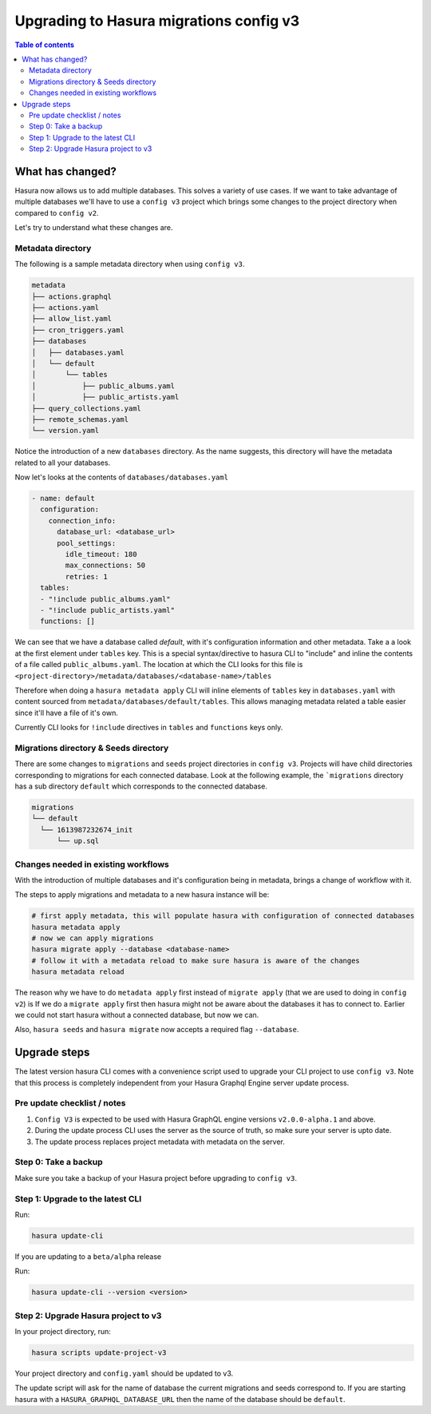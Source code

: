 .. meta::
  :description: Hasura Config V3 project
  :keywords: hasura, docs, migration, metadata


.. _migrations_upgrade_v3:

Upgrading to Hasura migrations config v3
========================================

.. contents:: Table of contents
  :backlinks: none
  :depth: 2
  :local:

What has changed?
-----------------

Hasura now allows us to add multiple databases. This solves a variety of use cases.
If we want to take advantage of multiple databases we'll have to use a ``config v3`` project 
which brings some changes to the project directory when compared to ``config v2``.

Let's try to understand what these changes are.

Metadata directory
^^^^^^^^^^^^^^^^^^

The following is a sample metadata directory when using ``config v3``.

.. code-block:: bash

  metadata
  ├── actions.graphql
  ├── actions.yaml
  ├── allow_list.yaml
  ├── cron_triggers.yaml
  ├── databases
  │   ├── databases.yaml
  │   └── default
  │       └── tables
  │           ├── public_albums.yaml
  │           ├── public_artists.yaml
  ├── query_collections.yaml
  ├── remote_schemas.yaml
  └── version.yaml


Notice the introduction of a new ``databases`` directory. As the name suggests, this directory will have the
metadata related to all your databases. 

Now let's looks at the contents of ``databases/databases.yaml``

.. code-block:: yaml

  - name: default
    configuration:
      connection_info:
        database_url: <database_url>
        pool_settings:
          idle_timeout: 180
          max_connections: 50
          retries: 1
    tables:
    - "!include public_albums.yaml"
    - "!include public_artists.yaml"
    functions: []

We can see that we have a database called `default`, with it's configuration information and other metadata.
Take a a look at the first element under ``tables`` key. This is a special syntax/directive to hasura CLI to "include"
and inline the contents of a file called ``public_albums.yaml``. The location at which the CLI looks for this file is  
``<project-directory>/metadata/databases/<database-name>/tables``

Therefore when doing a ``hasura metadata apply`` CLI will inline elements of ``tables`` key in ``databases.yaml`` with 
content sourced from ``metadata/databases/default/tables``. This allows managing metadata related a table easier since 
it'll have a file of it's own.

Currently CLI looks for ``!include`` directives in ``tables`` and ``functions`` keys only.

Migrations directory & Seeds directory
^^^^^^^^^^^^^^^^^^^^^^^^^^^^^^^^^^^^^^

There are some changes to ``migrations`` and ``seeds`` project directories in ``config v3``. Projects will have child directories
corresponding to migrations for each connected database. Look at the following example, the ```migrations`` directory
has a sub directory ``default`` which corresponds to the connected database.

.. code-block:: bash

  migrations
  └── default
    └── 1613987232674_init
        └── up.sql


Changes needed in existing workflows
^^^^^^^^^^^^^^^^^^^^^^^^^^^^^^^^^^^^

With the introduction of multiple databases and it's configuration being in metadata, brings a change of workflow with it.

The steps to apply migrations and metadata to a new hasura instance will be:

.. code-block:: bash
  
  # first apply metadata, this will populate hasura with configuration of connected databases
  hasura metadata apply
  # now we can apply migrations
  hasura migrate apply --database <database-name>
  # follow it with a metadata reload to make sure hasura is aware of the changes
  hasura metadata reload

The reason why we have to do ``metadata apply`` first instead of ``migrate apply`` (that we are used to doing in ``config v2``) is 
If we do a ``migrate apply`` first then hasura might not be aware about the databases it has to connect to. Earlier we could not start hasura
without a connected database, but now we can.

Also, ``hasura seeds`` and ``hasura migrate`` now accepts a required flag ``--database``.

Upgrade steps
-------------

The latest version hasura CLI comes with a convenience script used to upgrade your CLI project to use ``config v3``. Note that this process is completely independent from your
Hasura Graphql Engine server update process. 

Pre update checklist / notes
^^^^^^^^^^^^^^^^^^^^^^^^^^^^

1. ``Config V3`` is expected to be used with Hasura GraphQL engine versions ``v2.0.0-alpha.1`` and above.
2. During the update process CLI uses the server as the source of truth, so make sure your server is upto date.
3. The update process replaces project metadata with metadata on the server.

Step 0: Take a backup
^^^^^^^^^^^^^^^^^^^^^

Make sure you take a backup of your Hasura project before upgrading to ``config v3``.

Step 1: Upgrade to the latest CLI
^^^^^^^^^^^^^^^^^^^^^^^^^^^^^^^^^

Run:

.. code-block:: bash

  hasura update-cli

If you are updating to a ``beta/alpha`` release

Run:

.. code-block:: bash

  hasura update-cli --version <version>

Step 2: Upgrade Hasura project to v3
^^^^^^^^^^^^^^^^^^^^^^^^^^^^^^^^^^^^

In your project directory, run:

.. code-block:: bash

  hasura scripts update-project-v3

Your project directory and ``config.yaml`` should be updated to v3. 

The update script will ask for the name of database the current migrations and seeds correspond to. 
If you are starting hasura with a ``HASURA_GRAPHQL_DATABASE_URL`` then the name of the database should be ``default``.

